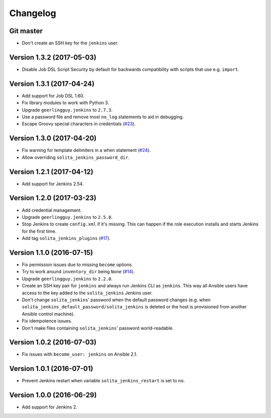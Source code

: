 =========
Changelog
=========

----------
Git master
----------

- Don't create an SSH key for the ``jenkins`` user.

--------------------------
Version 1.3.2 (2017-05-03)
--------------------------

- Disable Job DSL Script Security by default for backwards compatibility with
  scripts that use e.g. ``import``.

--------------------------
Version 1.3.1 (2017-04-24)
--------------------------

- Add support for Job DSL 1.60.

- Fix library modules to work with Python 3.

- Upgrade ``geerlingguy.jenkins`` to ``2.7.3``.

- Use a password file and remove most ``no_log`` statements to aid in
  debugging.

- Escape Groovy special characters in credentials (`#23`_).

--------------------------
Version 1.3.0 (2017-04-20)
--------------------------

- Fix warning for template delimiters in a when statement (`#24`_).

- Allow overriding ``solita_jenkins_password_dir``.

--------------------------
Version 1.2.1 (2017-04-12)
--------------------------

- Add support for Jenkins 2.54.

--------------------------
Version 1.2.0 (2017-03-23)
--------------------------

- Add credential management.

- Upgrade ``geerlingguy.jenkins`` to ``2.5.0``.

- Stop Jenkins to create ``config.xml`` if it's missing. This can happen if the
  role execution installs and starts Jenkins for the first time.

- Add tag ``solita_jenkins_plugins`` (`#17`_).

--------------------------
Version 1.1.0 (2016-07-15)
--------------------------

- Fix permission issues due to missing ``become`` options.

- Try to work around ``inventory_dir`` being ``None`` (`#14`_).

- Upgrade ``geerlingguy.jenkins`` to ``2.2.0``.

- Create an SSH key pair for ``jenkins`` and always run Jenkins CLI as
  ``jenkins``. This way all Ansible users have access to the key added to the
  ``solita_jenkins`` Jenkins user.

- Don't change ``solita_jenkins``' password when the default password changes
  (e.g. when ``solita_jenkins_default_password/solita_jenkins`` is deleted or
  the host is provisioned from another Ansible control machine).

- Fix idempotence issues.

- Don't make files containing ``solita_jenkins``' password world-readable.

--------------------------
Version 1.0.2 (2016-07-03)
--------------------------

- Fix issues with ``become_user: jenkins`` on Ansible 2.1.

--------------------------
Version 1.0.1 (2016-07-01)
--------------------------

- Prevent Jenkins restart when variable ``solita_jenkins_restart`` is set to
  ``no``.

--------------------------
Version 1.0.0 (2016-06-29)
--------------------------

- Add support for Jenkins 2.

.. _#14: https://github.com/solita/ansible-role-solita.jenkins/issues/14
.. _#17: https://github.com/solita/ansible-role-solita.jenkins/issues/17
.. _#23: https://github.com/solita/ansible-role-solita.jenkins/issues/23
.. _#24: https://github.com/solita/ansible-role-solita.jenkins/pull/24
